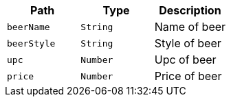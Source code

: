 |===
|Path|Type|Description

|`+beerName+`
|`+String+`
|Name of beer

|`+beerStyle+`
|`+String+`
|Style of beer

|`+upc+`
|`+Number+`
|Upc of beer

|`+price+`
|`+Number+`
|Price of beer

|===
